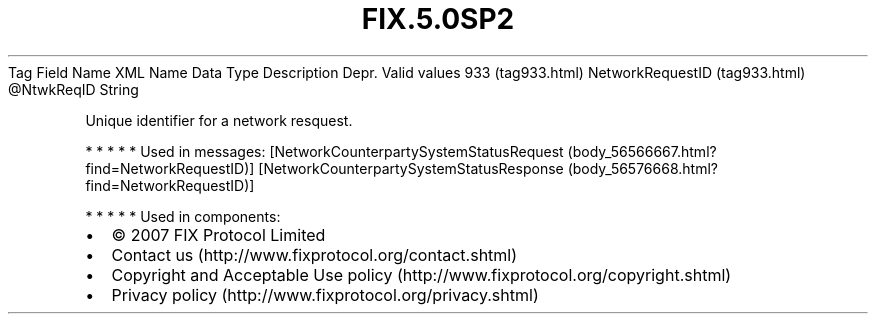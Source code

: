 .TH FIX.5.0SP2 "" "" "Tag #933"
Tag
Field Name
XML Name
Data Type
Description
Depr.
Valid values
933 (tag933.html)
NetworkRequestID (tag933.html)
\@NtwkReqID
String
.PP
Unique identifier for a network resquest.
.PP
   *   *   *   *   *
Used in messages:
[NetworkCounterpartySystemStatusRequest (body_56566667.html?find=NetworkRequestID)]
[NetworkCounterpartySystemStatusResponse (body_56576668.html?find=NetworkRequestID)]
.PP
   *   *   *   *   *
Used in components:

.PD 0
.P
.PD

.PP
.PP
.IP \[bu] 2
© 2007 FIX Protocol Limited
.IP \[bu] 2
Contact us (http://www.fixprotocol.org/contact.shtml)
.IP \[bu] 2
Copyright and Acceptable Use policy (http://www.fixprotocol.org/copyright.shtml)
.IP \[bu] 2
Privacy policy (http://www.fixprotocol.org/privacy.shtml)
